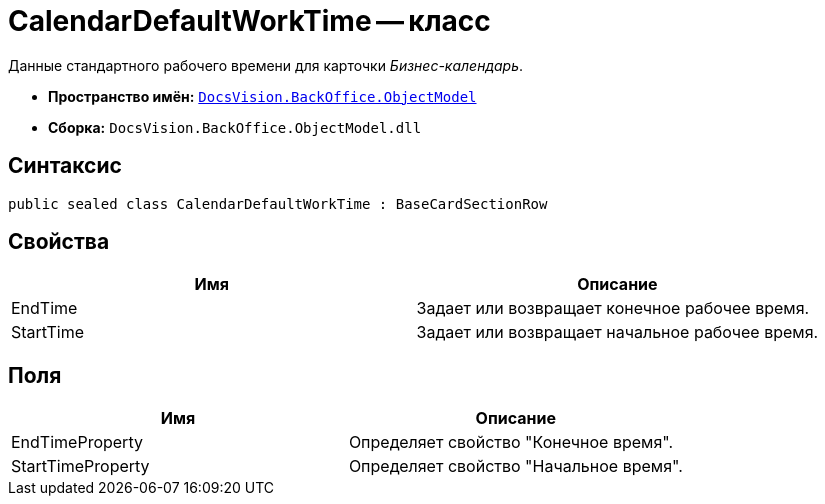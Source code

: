 = CalendarDefaultWorkTime -- класс

Данные стандартного рабочего времени для карточки _Бизнес-календарь_.

* *Пространство имён:* `xref:api/DocsVision/Platform/ObjectModel/ObjectModel_NS.adoc[DocsVision.BackOffice.ObjectModel]`
* *Сборка:* `DocsVision.BackOffice.ObjectModel.dll`

== Синтаксис

[source,csharp]
----
public sealed class CalendarDefaultWorkTime : BaseCardSectionRow
----

== Свойства

[cols=",",options="header"]
|===
|Имя |Описание
|EndTime |Задает или возвращает конечное рабочее время.
|StartTime |Задает или возвращает начальное рабочее время.
|===

== Поля

[cols=",",options="header"]
|===
|Имя |Описание
|EndTimeProperty |Определяет свойство "Конечное время".
|StartTimeProperty |Определяет свойство "Начальное время".
|===

